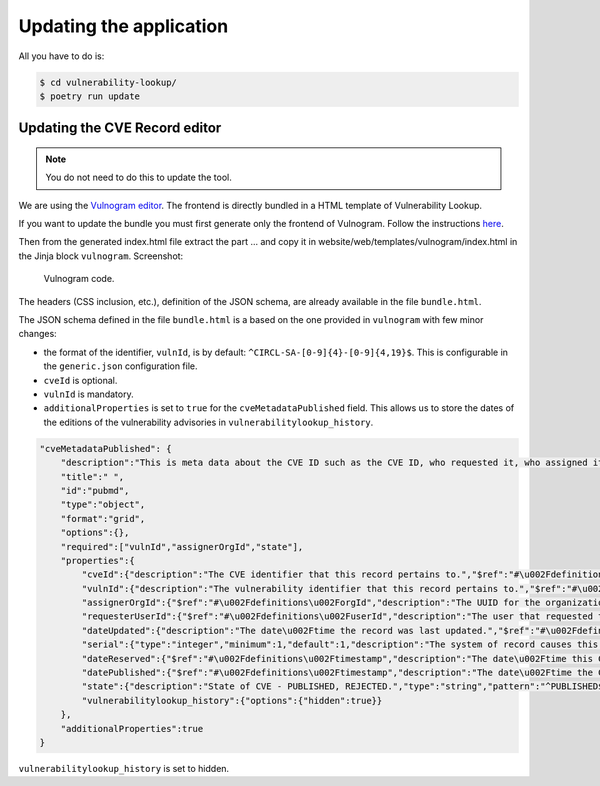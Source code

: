 Updating the application
========================

All you have to do is:

.. code-block:: bash

    $ cd vulnerability-lookup/
    $ poetry run update


Updating the CVE Record editor
------------------------------

.. note::

    You do not need to do this to update the tool.


We are using the `Vulnogram editor <https://github.com/Vulnogram/Vulnogram>`_.
The frontend is directly bundled in a HTML template of Vulnerability Lookup.

If you want to update the bundle you must first generate only the frontend of Vulnogram.
Follow the instructions
`here <https://github.com/Vulnogram/Vulnogram?tab=readme-ov-file#browser-mode-deployment>`_.

Then from the generated index.html file extract the part ... and copy it
in website/web/templates/vulnogram/index.html in the Jinja block ``vulnogram``.
Screenshot:

.. figure:: /_static/img/vulnogram-code.png
   :alt: Vulnogram code.
   :target: /_static/img/vulnogram-code.png

   Vulnogram code.

The headers (CSS inclusion, etc.), definition of the JSON schema, are already available in the file
``bundle.html``.


The JSON schema defined in the file ``bundle.html`` is a based on the one provided in ``vulnogram``
with few minor changes:

- the format of the identifier, ``vulnId``, is by default: ``^CIRCL-SA-[0-9]{4}-[0-9]{4,19}$``. This is
  configurable in the ``generic.json`` configuration file.
- ``cveId`` is optional.
- ``vulnId`` is mandatory.
- ``additionalProperties`` is set to ``true`` for the ``cveMetadataPublished`` field. This allows us to
  store the dates of the editions of the vulnerability advisories in ``vulnerabilitylookup_history``.


.. code-block:: json

    "cveMetadataPublished": {
        "description":"This is meta data about the CVE ID such as the CVE ID, who requested it, who assigned it, when it was requested, the current state (PUBLISHED, REJECTED, etc.) and so on.  These fields are controlled by the CVE Services.",
        "title":" ",
        "id":"pubmd",
        "type":"object",
        "format":"grid",
        "options":{},
        "required":["vulnId","assignerOrgId","state"],
        "properties":{
            "cveId":{"description":"The CVE identifier that this record pertains to.","$ref":"#\u002Fdefinitions\u002FcveId","options":{"grid_columns":3},"links":[{"class":"lbl vgi-ext","href":"'https:\u002F\u002Fwww.cve.org\u002FCVERecord?id=' + context.self","title":"'CVE.org Entry","rel":"'cve.org'"}]},
            "vulnId":{"description":"The vulnerability identifier that this record pertains to.","$ref":"#\u002Fdefinitions\u002FvulnId","options":{"grid_columns":3}},
            "assignerOrgId":{"$ref":"#\u002Fdefinitions\u002ForgId","description":"The UUID for the organization to which the CVE ID was originally assigned. This UUID can be used to lookup the organization record in the user registry service.","options":{"hidden":true}},"assignerShortName":{"title":"Assigner","$ref":"#\u002Fdefinitions\u002FshortName","description":"The short name for the organization to which the CVE ID was originally assigned."},
            "requesterUserId":{"$ref":"#\u002Fdefinitions\u002FuserId","description":"The user that requested the CVE identifier.","options":{"hidden":true},"default":""},
            "dateUpdated":{"description":"The date\u002Ftime the record was last updated.","$ref":"#\u002Fdefinitions\u002Ftimestamp","options":{"hidden":true}},
            "serial":{"type":"integer","minimum":1,"default":1,"description":"The system of record causes this to start at 1, and increment by 1 each time a submission from a data provider changes this CVE Record. The incremented value moves to the Rejected schema upon a PUBLISHED-\u003EREJECTED transition, and moves to the Published schema upon a REJECTED-\u003EPUBLISHED transition.","options":{"hidden":true}},
            "dateReserved":{"$ref":"#\u002Fdefinitions\u002Ftimestamp","description":"The date\u002Ftime this CVE ID was reserved in the CVE automation workgroup services system. Disclaimer: This date reflects when the CVE ID was reserved, and does not necessarily indicate when this vulnerability was discovered, shared with the affected vendor, publicly disclosed, or updated in CVE.","options":{"hidden":true}},
            "datePublished":{"$ref":"#\u002Fdefinitions\u002Ftimestamp","description":"The date\u002Ftime the CVE Record was first published in the CVE List.","options":{"hidden":true}},
            "state":{"description":"State of CVE - PUBLISHED, REJECTED.","type":"string","pattern":"^PUBLISHED$","enum":["PUBLISHED"],"options":{"hidden":true}},
            "vulnerabilitylookup_history":{"options":{"hidden":true}}
        },
        "additionalProperties":true
    }

``vulnerabilitylookup_history`` is set to hidden.
